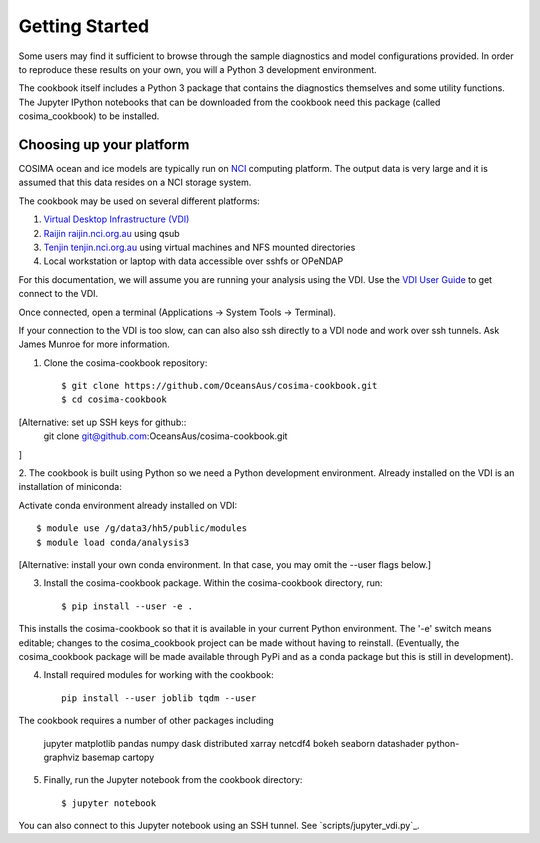 ===============
Getting Started
===============

Some users may find it sufficient to browse through the sample diagnostics
and model configurations provided.  In order to reproduce these results
on your own, you will a Python 3 development environment.

The cookbook itself includes a Python 3 package that contains the
diagnostics themselves and some utility functions.  The Jupyter IPython
notebooks that can be downloaded from the cookbook need this package
(called cosima_cookbook) to be installed.

Choosing up your platform
==========================

COSIMA ocean and ice models are typically run on `NCI <nci.org.au>`_ computing
platform.  The output data is very large and it is assumed that this
data resides on a NCI storage system.

The cookbook may be used on several different platforms:

#. `Virtual Desktop Infrastructure (VDI) <http://nci.org.au/services/vdi/>`_
#. `Raijin raijin.nci.org.au <http://nci.org.au/systems-services/peak-system/raijin/>`_ using qsub
#. `Tenjin tenjin.nci.org.au <http://nci.org.au/systems-services/cloud-computing/tenjin/>`_ using virtual machines and NFS mounted directories
#. Local workstation or laptop with data accessible over sshfs or OPeNDAP

For this documentation, we will assume you are running your analysis using
the VDI.  Use the
`VDI User Guide <https://opus.nci.org.au/display/Help/VDI+User+Guide>`_
to get connect to the VDI.

Once connected, open a terminal (Applications -> System Tools -> Terminal).

If your connection to the VDI is too slow, can can also also ssh directly to a VDI
node and work over ssh tunnels. Ask James Munroe for more information.

1. Clone the cosima-cookbook repository::

    $ git clone https://github.com/OceansAus/cosima-cookbook.git
    $ cd cosima-cookbook

[Alternative: set up SSH keys for github:: 
    git clone git@github.com:OceansAus/cosima-cookbook.git

]

2. The cookbook is built using Python so we need a Python development environment. Already
installed on the VDI is an installation of miniconda:

Activate conda environment already installed on VDI::

    $ module use /g/data3/hh5/public/modules
    $ module load conda/analysis3

[Alternative: install your own conda environment. In that case, you may omit the --user flags below.]

3. Install the cosima-cookbook package. Within the cosima-cookbook directory, run::

    $ pip install --user -e .

This installs the cosima-cookbook so that it is available in your
current Python environment.  The '-e' switch means editable; changes to
the cosima_cookbook project can be made without having to reinstall.
(Eventually, the cosima_cookbook package will be made available through
PyPi and as a conda package but this is still in development).

4. Install required modules for working with the cookbook::

    pip install --user joblib tqdm --user

The cookbook requires a number of other packages including

 jupyter matplotlib pandas numpy dask distributed xarray netcdf4
 bokeh seaborn datashader python-graphviz basemap cartopy

5. Finally, run the Jupyter notebook from the cookbook directory::

    $ jupyter notebook

You can also connect to this Jupyter notebook using an SSH tunnel. See
`scripts/jupyter_vdi.py`_.
